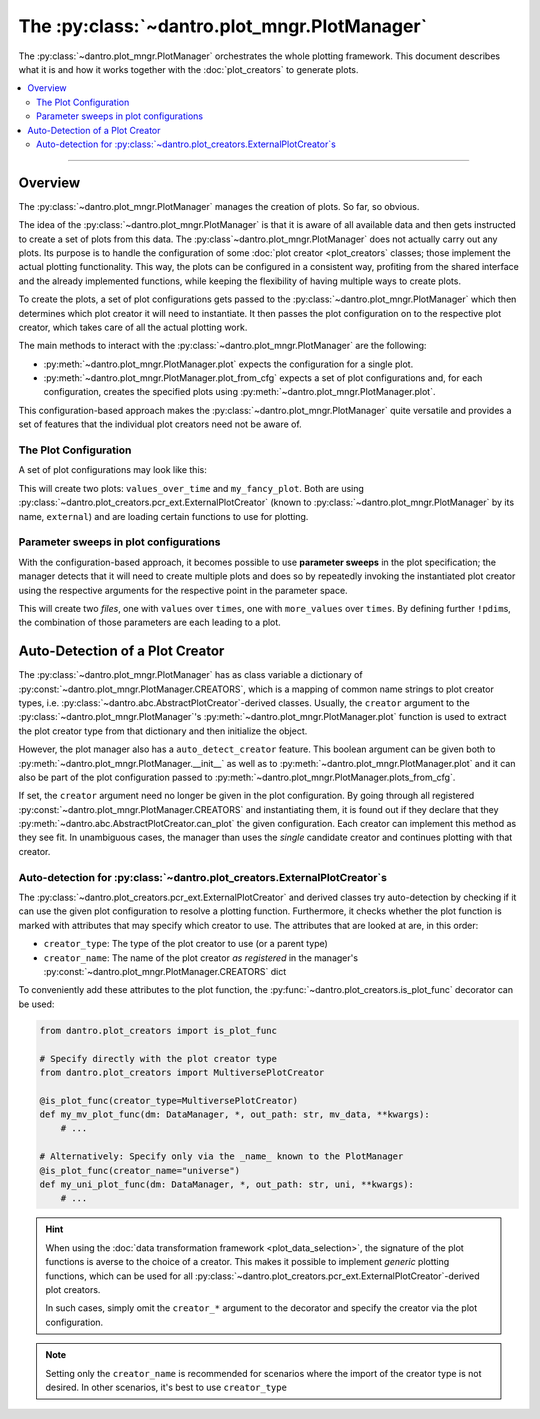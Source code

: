 The :py:class:`~dantro.plot_mngr.PlotManager`
=============================================

The :py:class:`~dantro.plot_mngr.PlotManager` orchestrates the whole plotting framework.
This document describes what it is and how it works together with the :doc:`plot_creators` to generate plots.


.. contents::
   :local:
   :depth: 2

----

Overview
--------
The :py:class:`~dantro.plot_mngr.PlotManager` manages the creation of plots.
So far, so obvious.

The idea of the :py:class:`~dantro.plot_mngr.PlotManager` is that it is aware of all available data and then gets instructed to create a set of plots from this data.
The :py:class`~dantro.plot_mngr.PlotManager` does not actually carry out any plots. Its purpose is to handle the configuration of some :doc:`plot creator <plot_creators` classes; those implement the actual plotting functionality.
This way, the plots can be configured in a consistent way, profiting from the shared interface and the already implemented functions, while keeping the flexibility of having multiple ways to create plots.

To create the plots, a set of plot configurations gets passed to the :py:class:`~dantro.plot_mngr.PlotManager` which then determines which plot creator it will need to instantiate.
It then passes the plot configuration on to the respective plot creator, which takes care of all the actual plotting work.

The main methods to interact with the :py:class:`~dantro.plot_mngr.PlotManager` are the following:

* :py:meth:`~dantro.plot_mngr.PlotManager.plot` expects the configuration for a single plot.
* :py:meth:`~dantro.plot_mngr.PlotManager.plot_from_cfg` expects a set of plot configurations and, for each configuration, creates the specified plots using :py:meth:`~dantro.plot_mngr.PlotManager.plot`.

This configuration-based approach makes the :py:class:`~dantro.plot_mngr.PlotManager` quite versatile and provides a set of features that the individual plot creators need not be aware of.


The Plot Configuration
^^^^^^^^^^^^^^^^^^^^^^
A set of plot configurations may look like this:

.. code-block:: yaml
    values_over_time:  # this will also be the final name of the plot (without extension)
      # Select the creator to use
      creator: external
      # NOTE: This has to be known to `PlotManager` under this name.
      #       It can also be set as default during `PlotManager` initialisation.

      # Specify the module to find the plot_function in
      module: .basic  # Uses the dantro-internal plot functions

      # Specify the name of the plot function to load from that module
      plot_func: lineplot

      # The data manager is passed to that function as first positional argument.
      # Also, the generated output path is passed as `out_path` keyword argument.

      # All further kwargs on this level are passed on to that function.
      # Specify how to get to the data in the data manager
      x: vectors/times
      y: vectors/values

      # Specify styling
      fmt: go-
      # ...

    my_fancy_plot:
      # Select the creator to use
      creator: external

      # This time, get the module from a file
      module_file: /path/to/my/fancy/plotting/script.py
      # NOTE Can also be a relative path, if `base_module_file_dir` was set

      # Get the plot function from that module
      plot_func: my_plot_func

      # All further kwargs on this level are passed on to that function.
      # ...

This will create two plots: ``values_over_time`` and ``my_fancy_plot``.
Both are using :py:class:`~dantro.plot_creators.pcr_ext.ExternalPlotCreator` (known to :py:class:`~dantro.plot_mngr.PlotManager` by its name, ``external``) and are loading certain functions to use for plotting.


Parameter sweeps in plot configurations
^^^^^^^^^^^^^^^^^^^^^^^^^^^^^^^^^^^^^^^
With the configuration-based approach, it becomes possible to use **parameter sweeps** in the plot specification; the manager detects that it will need to create multiple plots and does so by repeatedly invoking the instantiated plot creator using the respective arguments for the respective point in the parameter space.

.. code-block:: yaml
    multiple_plots: !pspace
      creator: external
      module: .basic
      plot_func: lineplot

      # All further kwargs on this level are passed on to that function.
      x: vectors/times

      # Create multiple plots with different y-values
      y: !pdim
        default: vectors/values
        values:
          - vectors/values
          - vectors/more_values

This will create two *files*, one with ``values`` over ``times``, one with ``more_values`` over ``times``.
By defining further ``!pdim``\ s, the combination of those parameters are each leading to a plot.



Auto-Detection of a Plot Creator
--------------------------------
The :py:class:`~dantro.plot_mngr.PlotManager` has as class variable a dictionary of :py:const:`~dantro.plot_mngr.PlotManager.CREATORS`, which is a mapping of common name strings to plot creator types, i.e. :py:class:`~dantro.abc.AbstractPlotCreator`-derived classes.
Usually, the ``creator`` argument to the :py:class:`~dantro.plot_mngr.PlotManager`\'s :py:meth:`~dantro.plot_mngr.PlotManager.plot` function is used to extract the plot creator type from that dictionary and then initialize the object.

However, the plot manager also has a ``auto_detect_creator`` feature.
This boolean argument can be given both to :py:meth:`~dantro.plot_mngr.PlotManager.__init__` as well as to :py:meth:`~dantro.plot_mngr.PlotManager.plot` and it can also be part of the plot configuration passed to :py:meth:`~dantro.plot_mngr.PlotManager.plots_from_cfg`.

If set, the ``creator`` argument need no longer be given in the plot configuration. By going through all registered :py:const:`~dantro.plot_mngr.PlotManager.CREATORS` and instantiating them, it is found out if they declare that they :py:meth:`~dantro.abc.AbstractPlotCreator.can_plot` the given configuration.
Each creator can implement this method as they see fit.
In unambiguous cases, the manager than uses the *single* candidate creator and continues plotting with that creator.


Auto-detection for :py:class:`~dantro.plot_creators.ExternalPlotCreator`\ s
^^^^^^^^^^^^^^^^^^^^^^^^^^^^^^^^^^^^^^^^^^^^^^^^^^^^^^^^^^^^^^^^^^^^^^^^^^^
The :py:class:`~dantro.plot_creators.pcr_ext.ExternalPlotCreator` and derived classes try auto-detection by checking if it can use the given plot configuration to resolve a plotting function.
Furthermore, it checks whether the plot function is marked with attributes that may specify which creator to use. The attributes that are looked at are, in this order:

* ``creator_type``: The type of the plot creator to use (or a parent type)
* ``creator_name``: The name of the plot creator *as registered* in the manager's :py:const:`~dantro.plot_mngr.PlotManager.CREATORS` dict

To conveniently add these attributes to the plot function, the :py:func:`~dantro.plot_creators.is_plot_func` decorator can be used:

.. code-block:: python

  from dantro.plot_creators import is_plot_func

  # Specify directly with the plot creator type
  from dantro.plot_creators import MultiversePlotCreator

  @is_plot_func(creator_type=MultiversePlotCreator)
  def my_mv_plot_func(dm: DataManager, *, out_path: str, mv_data, **kwargs):
      # ...

  # Alternatively: Specify only via the _name_ known to the PlotManager
  @is_plot_func(creator_name="universe")
  def my_uni_plot_func(dm: DataManager, *, out_path: str, uni, **kwargs):
      # ...

.. hint::

    When using the :doc:`data transformation framework <plot_data_selection>`, the signature of the plot functions is averse to the choice of a creator.
    This makes it possible to implement *generic* plotting functions, which can be used for all :py:class:`~dantro.plot_creators.pcr_ext.ExternalPlotCreator`\ -derived plot creators.

    In such cases, simply omit the ``creator_*`` argument to the decorator and specify the creator via the plot configuration.

.. note::
    
    Setting only the ``creator_name`` is recommended for scenarios where the import of the creator type is not desired.
    In other scenarios, it's best to use ``creator_type``

.. deprecated:: 0.10

    If no plot function attributes are given, there is still another way to auto-detect the desired plot creator: inspecting the plot function signature.

    This works, because derived creators *might* require a different plot function signature.
    For example, :py:class:`~dantro.plot_creators.pcr_psp.MultiversePlotCreator`) additionally passes ``mv_data`` as keyword-only argument.
    However, this approach can lead to ambiguous results and thus failing auto-detection. For those cases, it makes sense to specify plot function attributes via the decorator.

    Due to the ambiguity and the many different ways in which a plot function can be defined, this feature will be removed in v0.11.
